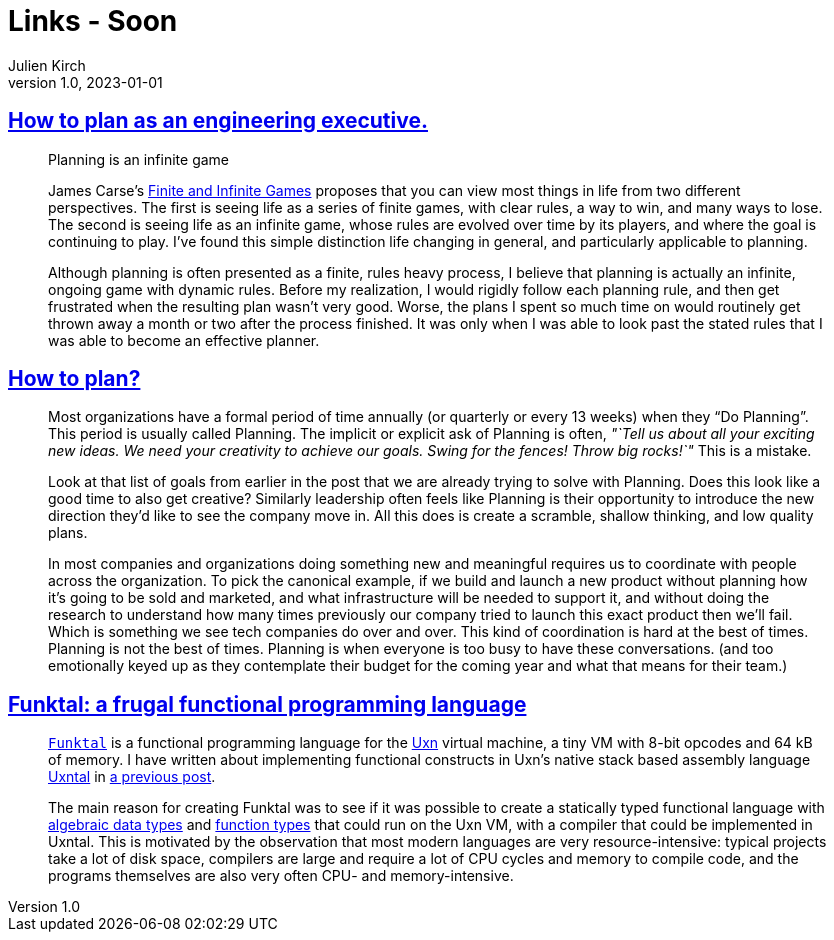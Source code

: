 = Links - Soon
Julien Kirch
v1.0, 2023-01-01
:article_lang: en
:figure-caption!:
:article_description: 

== link:https://lethain.com/planning/[How to plan as an engineering executive.]

[quote]
____
Planning is an infinite game

James Carse's
link:https://www.amazon.com/Finite-Infinite-Games-James-Carse/dp/1476731713[Finite and Infinite Games] proposes that you can view most things in life from
two different perspectives. The first is seeing life as a series of
finite games, with clear rules, a way to win, and many ways to lose. The
second is seeing life as an infinite game, whose rules are evolved over
time by its players, and where the goal is continuing to play. I've
found this simple distinction life changing in general, and particularly
applicable to planning.

Although planning is often presented as a finite, rules heavy process, I
believe that planning is actually an infinite, ongoing game with dynamic
rules. Before my realization, I would rigidly follow each planning rule,
and then get frustrated when the resulting plan wasn't very good. Worse,
the plans I spent so much time on would routinely get thrown away a
month or two after the process finished. It was only when I was able to
look past the stated rules that I was able to become an effective
planner.
____

== link:https://kellanem.com/notes/how-to-plan[How to plan?]

[quote]
____
Most organizations have a formal period of time annually (or quarterly
or every 13 weeks) when they "`Do Planning`". This period is usually
called Planning. The implicit or explicit ask of Planning is often,
_"`Tell us about all your exciting new ideas. We need your creativity to
achieve our goals. Swing for the fences! Throw big rocks!`"_ This is a
mistake.

Look at that list of goals from earlier in the post that we are already
trying to solve with Planning. Does this look like a good time to also
get creative? Similarly leadership often feels like Planning is their
opportunity to introduce the new direction they'd like to see the
company move in. All this does is create a scramble, shallow thinking,
and low quality plans.

In most companies and organizations doing something new and meaningful
requires us to coordinate with people across the organization. To pick the canonical example, if
we build and launch a new product without planning how it's going to be
sold and marketed, and what infrastructure will be needed to support it,
and without doing the research to understand how many times previously
our company tried to launch this exact product then we'll fail. Which is
something we see tech companies do over and over. This kind of
coordination is hard at the best of times. Planning is not the best of
times. Planning is when everyone is too busy to have these
conversations. (and too emotionally keyed up as they contemplate their
budget for the coming year and what that means for their team.)
____

== link:https://wimvanderbauwhede.codeberg.page/articles/funktal/[Funktal: a frugal functional programming language]

[quote]
____
link:https://codeberg.org/wimvanderbauwhede/funktal[`Funktal`] is a
functional programming language for the
link:https://wiki.xxiivv.com/site/uxn.html[Uxn] virtual machine, a tiny VM
with 8-bit opcodes and 64 kB of memory. I have written about
implementing functional constructs in Uxn's native stack based assembly
language link:https://wiki.xxiivv.com/site/uxntal.html[Uxntal] in
link:https://wimvanderbauwhede.codeberg.page/articles/uxntal-quoting/[a
previous post].

The main reason for creating Funktal was to see if it was possible to
create a statically typed functional language with
link:https://wimvanderbauwhede.codeberg.page/articles/roles-as-adts-in-raku/[algebraic data types] and
link:https://wimvanderbauwhede.codeberg.page/articles/function-types/[function types] that could run on the Uxn VM, with a compiler that could be
implemented in Uxntal. This is motivated by the observation that most
modern languages are very resource-intensive: typical projects take a
lot of disk space, compilers are large and require a lot of CPU cycles
and memory to compile code, and the programs themselves are also very
often CPU- and memory-intensive.
____
